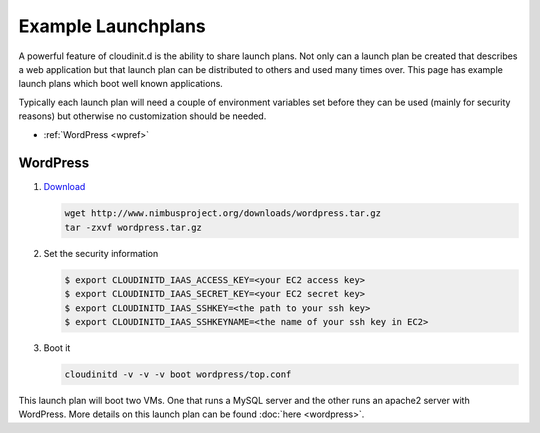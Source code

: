 ===================
Example Launchplans
===================

A powerful feature of cloudinit.d is the ability to share launch plans.
Not only can a launch plan be created that describes a web application
but that launch plan can be distributed to others and used many times
over.  This page has example launch plans which boot well known applications.

Typically each launch plan will need a couple of environment variables
set before they can be used (mainly for security reasons) but otherwise
no customization should be needed.

* :ref:`WordPress <wpref>`

WordPress
=========

.. _wpref: 
.. image:: wordpress-logo-stacked-rgb.png
   :width: 250
   :height: 155

#. `Download <http://www.nimbusproject.org/downloads/wordpress.tar.gz>`_

   .. code-block:: none

        wget http://www.nimbusproject.org/downloads/wordpress.tar.gz
        tar -zxvf wordpress.tar.gz

#. Set the security information

   .. code-block:: none

    $ export CLOUDINITD_IAAS_ACCESS_KEY=<your EC2 access key>
    $ export CLOUDINITD_IAAS_SECRET_KEY=<your EC2 secret key>
    $ export CLOUDINITD_IAAS_SSHKEY=<the path to your ssh key>
    $ export CLOUDINITD_IAAS_SSHKEYNAME=<the name of your ssh key in EC2>

#. Boot it

   .. code-block:: none

    cloudinitd -v -v -v boot wordpress/top.conf

This launch plan will boot two VMs.  One that runs a MySQL server and 
the other runs an apache2 server with WordPress.  More details on this
launch plan can be found :doc:`here <wordpress>`.
